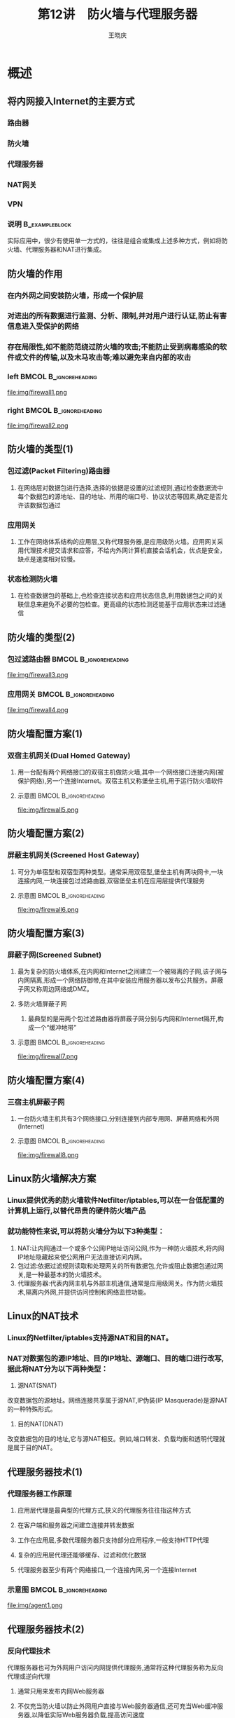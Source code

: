 #+STARTUP: indent
#+TITLE:     第12讲　防火墙与代理服务器
#+AUTHOR:    王晓庆
#+EMAIL:     wangxaoqing@outlook.com
#+DESCRIPTION:
#+KEYWORDS:
#+LANGUAGE:  en
#+OPTIONS:   H:3 num:t toc:1 \n:nil ':t @:t ::t |:t -:t f:t *:t <:t
#+OPTIONS:   TeX:t LaTeX:t skip:nil d:nil todo:t pri:nil tags:not-in-toc
#+INFOJS_OPT: view:nil toc:nil ltoc:t mouse:underline buttons:0 path:http://orgmode.org/org-info.js
#+EXPORT_SELECT_TAGS: export
#+EXPORT_EXCLUDE_TAGS: noexport
#+LINK_UP:   
#+LINK_HOME: 
#+XSLT:
#+startup: beamer
#+LATEX_CLASS: beamer
#+BEAMER_FRAME_LEVEL: 2
#+BEAMER_HEADER_EXTRA: \institute{wangxiaoqing@outlook.com}
#+LaTeX_CLASS_OPTIONS: [xcolor=svgnames,presentation]
#+LaTeX_CLASS_OPTIONS: [t]
#+LATEX_HEADER:\usecolortheme[named=FireBrick]{structure}\setbeamercovered{transparent}\setbeamertemplate{caption}[numbered]\setbeamertemplate{blocks}[rounded][shadow=true] \usetheme{Darmstadt}\date{\today} \usepackage{tikz}\usepackage{xeCJK}\usepackage{amsmath}\setmainfont{Times New Roman}\setCJKmainfont[BoldFont={Adobe Heiti Std},ItalicFont={Adobe Fangsong Std}]{Adobe Heiti Std}\setCJKsansfont{Adobe Heiti Std}\setCJKmonofont{Adobe Fangsong Std}\usepackage{verbatim}\graphicspath{{figures/}} \definecolor{lstbgcolor}{rgb}{0.9,0.9,0.9} \usepackage{listings}\usepackage{minted} \usepackage{fancyvrb}\usepackage{xcolor}\lstset{escapeinside=`',frameround=ftft,language=C,breaklines=true,keywordstyle=\color{blue!70},commentstyle=\color{red!50!green!50!blue!50},frame=shadowbox,backgroundcolor=\color{yellow!20},rulesepcolor=\color{red!20!green!20!blue!20}}
#+LaTeX_HEADER: \usemintedstyle{default}
* 概述
** 将内网接入Internet的主要方式
*** 路由器
*** 防火墙
*** 代理服务器
*** NAT网关
*** VPN
*** 说明                                                   :B_exampleblock:
:PROPERTIES:
:BEAMER_env: exampleblock
:END:
实际应用中，很少有使用单一方式的，往往是组合或集成上述多种方式，例如将防火墙、代理服务器和NAT进行集成。
** 防火墙的作用
*** 在内外网之间安装防火墙，形成一个保护层
*** 对进出的所有数据进行监测、分析、限制,并对用户进行认证,防止有害信息进入受保护的网络
*** 存在局限性,如不能防范绕过防火墙的攻击;不能防止受到病毒感染的软件或文件的传输,以及木马攻击等;难以避免来自内部的攻击
*** left                                            :BMCOL:B_ignoreheading:
:PROPERTIES:
:BEAMER_col: 0.5
:BEAMER_env: ignoreheading
:END:
file:img/firewall1.png
*** right                                           :BMCOL:B_ignoreheading:
:PROPERTIES:
:BEAMER_col: 0.5
:BEAMER_env: ignoreheading
:END:
file:img/firewall2.png
** 防火墙的类型(1)
*** 包过滤(Packet Filtering)路由器
**** 在网络层对数据包进行选择,选择的依据是设置的过滤规则,通过检查数据流中每个数据包的源地址、目的地址、所用的端口号、协议状态等因素,确定是否允许该数据包通过
*** 应用网关
**** 工作在网络体系结构的应用层,又称代理服务器,是应用级防火墙。应用网关采用代理技术提交请求和应答，不给内外网计算机直接会话机会，优点是安全，缺点是速度相对较慢。
*** 状态检测防火墙
**** 在检查数据包的基础上,也检查连接状态和应用状态信息,利用数据包之间的关联信息来避免不必要的包检查。更高级的状态检测还能基于应用状态来过滤通信
** 防火墙的类型(2)
*** 包过滤路由器                                    :BMCOL:B_ignoreheading:
:PROPERTIES:
:BEAMER_col: 1
:BEAMER_env: ignoreheading
:END:
file:img/firewall3.png
*** 应用网关                                        :BMCOL:B_ignoreheading:
:PROPERTIES:
:BEAMER_col: 1
:BEAMER_env: ignoreheading
:END:
file:img/firewall4.png
** 防火墙配置方案(1)
***  双宿主机网关(Dual Homed Gateway)
**** 用一台配有两个网络接口的双宿主机做防火墙,其中一个网络接口连接内网(被保护网络),另一个连接Internet。双宿主机又称堡垒主机,用于运行防火墙软件
**** 示意图                                        :BMCOL:B_ignoreheading:
:PROPERTIES:
:BEAMER_col: 1
:BEAMER_env: ignoreheading
:END:
file:img/firewall5.png
** 防火墙配置方案(2)
*** 屏蔽主机网关(Screened Host Gateway)
**** 可分为单宿型和双宿型两种类型。通常采用双宿型,堡垒主机有两块网卡,一块连接内网,一块连接包过滤路由器,双宿堡垒主机在应用层提供代理服务
**** 示意图                                        :BMCOL:B_ignoreheading:
:PROPERTIES:
:BEAMER_col: 1
:BEAMER_env: ignoreheading
:END:
file:img/firewall6.png
** 防火墙配置方案(3)
*** 屏蔽子网(Screened Subnet)
**** 最为复杂的防火墙体系,在内网和Internet之间建立一个被隔离的子网,该子网与内网隔离,形成一个网络防御带,在其中安装应用服务器以发布公共服务。屏蔽子网又称周边网络或DMZ。
**** 多防火墙屏蔽子网
***** 最典型的是用两个包过滤路由器将屏蔽子网分别与内网和Internet隔开,构成一个“缓冲地带”
**** 示意图                                        :BMCOL:B_ignoreheading:
:PROPERTIES:
:BEAMER_col: 1
:BEAMER_env: ignoreheading
:END:
file:img/firewall7.png
** 防火墙配置方案(4)
*** 三宿主机屏蔽子网
**** 一台防火墙主机共有3个网络接口,分别连接到内部专用网、屏蔽网络和外网(Internet)
**** 示意图                                        :BMCOL:B_ignoreheading:
:PROPERTIES:
:BEAMER_col: 1
:BEAMER_env: ignoreheading
:END:
file:img/firewall8.png
** Linux防火墙解决方案
*** Linux提供优秀的防火墙软件Netfilter/iptables,可以在一台低配置的计算机上运行,以替代昂贵的硬件防火墙产品
*** 就功能特性来说,可以将防火墙分为以下3种类型：
1. NAT:让内网通过一个或多个公网IP地址访问公网,作为一种防火墙技术,将内网IP地址隐藏起来使公网用户无法直接访问内网。
2. 包过滤:依据过滤规则读取和处理网关的所有数据包,允许或阻止数据包通过网关,是一种最基本的防火墙技术。
3. 代理服务器:代表内网主机与外部主机通信,通常是应用级网关。作为防火墙技术,隔离内外网,并提供访问控制和网络监控功能。
** Linux的NAT技术
***  Linux的Netfilter/iptables支持源NAT和目的NAT。
*** NAT对数据包的源IP地址、目的IP地址、源端口、目的端口进行改写,据此将NAT分为以下两种类型：
1. 源NAT(SNAT)
改变数据包的源地址。网络连接共享属于源NAT,IP伪装(IP Masquerade)是源NAT的一种特殊形式。
2. 目的NAT(DNAT)
改变数据包的目的地址,它与源NAT相反。例如,端口转发、负载均衡和透明代理就是属于目的NAT。
** 代理服务器技术(1)
*** 代理服务器工作原理
**** 应用层代理是最典型的代理方式,狭义的代理服务往往指这种方式
**** 在客户端和服务器之间建立连接并转发数据
**** 工作在应用层,多数代理服务器只支持部分应用程序,一般支持HTTP代理
**** 复杂的应用层代理还能够缓存、过滤和优化数据
**** 代理服务器至少有两个网络接口,一个连接内网,另一个连接Internet
*** 示意图                                          :BMCOL:B_ignoreheading:
:PROPERTIES:
:BEAMER_col: 1
:BEAMER_env: ignoreheading
:END:
file:img/agent1.png
** 代理服务器技术(2)
*** 反向代理技术
代理服务器也可为外网用户访问内网提供代理服务,通常将这种代理服务称为反向代理或逆向代理
**** 通常只用来发布内网Web服务器
**** 不仅充当防火墙以防止外网用户直接与Web服务器通信,还可充当Web缓冲服务器,以降低实际Web服务器负载,提高访问速度
**** 可对用户身份进行认证,对访问内容进行过滤
**** 常用于网络负载均衡和故障热处理,对性能要求很高。
*** 示意图                                          :BMCOL:B_ignoreheading:
:PROPERTIES:
:BEAMER_col: 1
:BEAMER_env: ignoreheading
:END:
file:img/agent2.png
** 代理服务器技术(3)
*** 缓存(代理缓存服务器)
**** 缓存由一个或多个分区组成,此处分区是指磁盘上用作缓存的存储区域
**** 当使用代理缓存时,用户的Web请求被发送到代理服务器
**** 代理服务器首先请求缓存中的Web信息,如果缓存中没有,就向源Web服务器请求信息并将其存入缓存中,然后再发送信息给请求的用户
*** 缓存方案主要有3种类型
1. 标准代理缓存(正向代理)
2. HTTP(Web)加速器(即反向代理)
3. ICP(Internet缓存协议)多层缓存
** 代理服务器技术(4)
*** 标准代理缓存                                                    :BMCOL:
:PROPERTIES:
:BEAMER_col: 1
:END:
file:img/agent3.png
*** ICP多层缓存                                                     :BMCOL:
:PROPERTIES:
:BEAMER_col: 1
:END:
file:img/agent4.png
* Netfilter/iptables基础
** Netfilter架构(1)
*** 概述
**** Netfilter位于网络层与防火墙内核之间,是Linux内核中的一个通用架构,定义了包过滤子系统功能的实现。
**** iptables使用Netfilter架构在Linux内核中管理包过滤
**** Netfilter提供3个表(tables),每个表由若干个链(chains)组成,而每条链可以由若干条规则(rules)组成
**** 可以将Netfilter看成是表的容器,将表看成是链的容器,将链看成是规则的容器
**** 表是所有规则的总和,链是在某一检查点上的规则的集合。
*** 示意图                                          :BMCOL:B_ignoreheading:
:PROPERTIES:
:BEAMER_col: 1
:BEAMER_env: ignoreheading
:END:
file:img/iptables1.png
** Netfilter架构(2)
*** 表
**** filter(过滤网络数据包)
**** nat(修改数据包来创建新的连接,实现网络地址转换)
**** mangle(处理特定的数据包)
** Netfilter架构(3)
*** 链
**** filter表内置链
***** INPUT(处理目标地址是本机的网络数据包,即检测过滤传入数据包)
***** FORWARD(处理经本机转发的数据包,即检测过滤路由数据包)
***** OUTPUT(处理由本地产生要发送的网络数据包,即检测过滤传出数据包)
**** nat表内置链
***** PREROUTING(包含路由前的规则,转换需要转发数据包的目的地址)
***** POSTROUTTNG(包含路由后的规则,转换需要转发数据包的源地址)
***** OUTPUT(转换本地数据包的目的地址)
**** mangle表内置链
***** INPUT、OUTPUT、FORWARD、PRFROUTTNG和POSTROUTTNG
** Netfilter架构(4)
*** 规则
**** 每一条链中可以有一条或多条规则
**** 每条规则定义所要检查的数据包的特征或条件,如源地址、目的地址、传输协议等,以及处理匹配条件的包的方法,如允许、拒绝等
**** 当一个数据包到达一个链时,iptables从链中第1条规则开始检查,判断该数据包是否满足规则所定义的条件,如果满足就按照所定义的方法处理该数据包;否则继续检查下一条规则,如果不符合链中任何规则,iptables根据该链预定义的默认策略来处理数据包
** Netfilter架构(5)
*** 包处理流程
**** 数据包到达Linux网络接口,根据定义的规则进行处理
**** 涉及Netfilter的3个表(filter、nat和mangle),每个表又有不同的链
**** filter表用于实现防火墙功能,内置的3个链INPUT、FORWAR和OUTPUT,分别对包的传入、转发和传出进行过滤处理
**** nat表用于实现地址转换和端口转发功能,内置的3个链PREROUTING、POSTROUTING和OUTPUT,分别对转发数据包目的地址、转发数据包源地址和本地数据包目的地址进行转换。
**** mangle表则是一个自定义表,用于各种自定义操作,而且mangle表中的链在Netfilter包处理流程中处于优先的位置。实际应用中很少用到mangle表。
** Netfilter架构(6)
*** Netfilter包处理流程                             :BMCOL:B_ignoreheading:
:PROPERTIES:
:BEAMER_col: 1
:BEAMER_env: ignoreheading
:END:
file:img/iptables.png
** 包过滤机制(1)
***  filter表用于实现包的过滤处理，内置3个链：
**** INPUT链过滤从内网或外网发往防火墙本身的数据包
**** OUTPUT链过滤从防火墙本身发往内网或外网的数据包
**** FORWARD链过滤内外网之间通过防火墙转发的数据包
**** 除了3个内置链之外,管理员可根据需要添加自定义的链
*** 当数据包到达防火墙时,Linux内核首先根据路由表决定数据包的目标,若数据包的目的地址是本机,则将数据包送往INPUT链进行规则检查;若目的地址不是本机,则检查内核是否允许转发,如果允许,则将数据包送往FORWARD链进行规则检查,如果不允许转发,则丢弃该数据包。对于防火墙主机本地进程产生并准备发出的数据包,则交由OUTPUT链进行规则检查。
** 包过滤机制(2)
*** 包过滤机制                                      :BMCOL:B_ignoreheading:
:PROPERTIES:
:BEAMER_col: 1
:BEAMER_env: ignoreheading
:END:
file:img/iptables3.png
** 包过滤机制(3)
*** 包通信方向
**** 应正确理解每个接口上数据通信的方向
**** 同一数据包通过不同的网络接口,通信方向不同
**** 从内网到外网的通信,在内网接口上为传入通信,在外网接口上为传出通信
**** 从外网到内网的通信,在外网接口上为传入通信,在内网接口上为传出通信
*** 包通信方向                                      :BMCOL:B_ignoreheading:
:PROPERTIES:
:BEAMER_col: 1
:BEAMER_env: ignoreheading
:END:
file:img/iptables4.png
** 网络地址转换机制(1)
*** 网络地址转换类型
**** 数据包的源地址(或端口)或目的地址(或端口)修改需要通过nat表来实现
**** 对源地址或源端口进行替换修改,称为SNAT(源NAT)
**** 对目的地址或端口进行替换修改,称为DNAT(目的NAT)
** 网络地址转换机制(2)
*** nat链
**** INPUT链过滤从内网或外网发往防火墙本身的数据包
**** OUTPUT链过滤从防火墙本身发往内网或外网的数据包
**** FORWARD链过滤内外网之间通过防火墙转发的数据包
*** 网络地址转换过程
**** 当数据包到达防火墙时,在还没有交给路由选择之前由PREROUTING链进行检查处理,该链可以对需要转发的数据包的目的地址和端口进行转换修改(DNAT),从而实现端口或主机重定向
**** 经过路由选择之后,所有要传出的包在POSTROUTING链中进行检查处理,该链可以对包的源地址或端口进行转换修改(SNAT)。
**** 本地进程产生并准备传出的包则由OUTPUT链进行检查处理,该链也可进行DNAT操作。
** 网络地址转换机制(3)
*** 网络地址转换机制                                :BMCOL:B_ignoreheading:
:PROPERTIES:
:BEAMER_col: 1
:BEAMER_env: ignoreheading
:END:
file:img/iptables5.png
** iptables命令组成
*** iptables命令格式
#+BEGIN_SRC sh
iptables [-t table] cmd chain [options]
#+END_SRC
*** 说明
**** table:指定这个规则所应用的规则表(filter, nat, mangle)，如果没有使用这个选项,默认指定filter表
**** cmd:指定要执行的动作，如添加或删除一条规则
**** chain:指定编辑、创建或删除的链
**** options:选项，如匹配规则和/或动作
** iptables命令(1)
*** -A(--append)                                           :B_exampleblock:
:PROPERTIES:
:BEAMER_env: exampleblock
:END:
#+BEGIN_SRC sh
iptables -A INPUT -j ACCEPT
#向filter表的INPUT链追加一条规则:
#接受所有目标地址为本机的数据包
#新增加的规则将会成为规则链中的最后一条规则
#+END_SRC
*** -D(--delete)                                                  :B_block:
:PROPERTIES:
:BEAMER_env: block
:END:
#+BEGIN_SRC sh
iptables -D INPUT -p tcp --dport 80 -j DROP
#从filter表中删除规则：
#拒绝协议为tcp，目标地址为本机80端口的数据包
#也可以通过指定规则编号加以删除，如：
iptables -D INPUT 1 #删除INPUT链中编号为1的规则
#+END_SRC
** iptables命令(2)
*** -I(--insert)                                           :B_exampleblock:
:PROPERTIES:
:BEAMER_env: exampleblock
:END:
#+BEGIN_SRC sh
iptables -I INPUT 1 -p tcp --dport 80 -j ACCEPT
#在filter表的INPUT链中位置1处插入一条规则：
#允许协议为tcp，目标地址为本机80端口的数据包
#原来在位置1及其后的规则依次向后移动
#+END_SRC
*** --L(--list)                                                   :B_block:
:PROPERTIES:
:BEAMER_env: block
:END:
#+BEGIN_SRC sh
iptables -L INPUT
#列出filter表的INPUT链中的所有规则
iptables -L #列出filter表的所有规则
iptables -t nat -L #列出nat表的所有规则
#+END_SRC
** iptables命令(3)
*** -F(--flush)                                            :B_exampleblock:
:PROPERTIES:
:BEAMER_env: exampleblock
:END:
#+BEGIN_SRC sh
iptables -F INPUT
#清空filter表的INPUT链中的所有规则
iptables -t nat -F
#清空nat表的所有规则
#+END_SRC
*** -Z(--zero)                                                    :B_block:
:PROPERTIES:
:BEAMER_env: block
:END:
#+BEGIN_SRC sh
iptables -Z INPUT
#将filter表的INPUT链的计数器清零
iptables -Z
#将filter表的所有链的计数器清零
#+END_SRC
** iptables命令(4)
*** -R(--replace)                                          :B_exampleblock:
:PROPERTIES:
:BEAMER_env: exampleblock
:END:
#+BEGIN_SRC sh
iptables -R INPUT 1 -p tcp --dport 80 -j DROP
#替换filter表的INPUT链的规则1：
#丢弃目标地址为本机tcp协议80端口的数据包
#+END_SRC
*** -P(--policy)                                                  :B_block:
:PROPERTIES:
:BEAMER_env: block
:END:
#+BEGIN_SRC sh
iptables -P INPUT DROP
#设置filter表的INPUT链的默认处理策略为DROP
#当数据包经过INPUT链且没有匹配任何规则时将被丢弃
#只有内置链才能定义默认处理策略
#+END_SRC
** iptables命令(5)
*** -N(--new-chain)                                        :B_exampleblock:
:PROPERTIES:
:BEAMER_env: exampleblock
:END:
#+BEGIN_SRC sh
iptables -N MYCHAIN
#在filter表中定义一条名为MYCHAIN的新链
#定义了新链后，可以在新链中添加规则
#+END_SRC
*** -X(--delete-chain)                                            :B_block:
:PROPERTIES:
:BEAMER_env: block
:END:
#+BEGIN_SRC sh
iptables -X MYCHAIN
#删除filter表中名为MYCHAIN的链
#只能删除用户自定义的链，不能删除内置链
#被删除的自定义链必须没有被引用
#+END_SRC
*** -E(--rename-chain)                                     :B_exampleblock:
:PROPERTIES:
:BEAMER_env: exampleblock
:END:
#+BEGIN_SRC sh
iptables -E MYCHAIN MYNEWCHAIN
#将用户自定义的链MYCHAIN重命名为MYNEWCHAIN
#+END_SRC
** iptables匹配参数(1)
*** -p(--protocol)                                         :B_exampleblock:
:PROPERTIES:
:BEAMER_env: exampleblock
:END:
#+BEGIN_SRC sh
iptables -A INPUT -p tcp -j ACCEPT
#-p可以匹配协议类型tcp,udp,icmp或all
#-p ! tcp表示匹配tcp之外的其他协议
#+END_SRC
*** -s(--source)                                                  :B_block:
:PROPERTIES:
:BEAMER_env: block
:END:
#+BEGIN_SRC sh
iptables -A INPUT -s 192.168.1.1 -j ACCEPT
#允许源地址为192.168.1.1且目的地址为本机的数据包
#-s 192.168.1.0/24匹配一个网段的源地址
#-s ! 192.168.2.0/24排除一个网段的源地址
#+END_SRC
** iptables参数(2)
*** -d(--destination)                                      :B_exampleblock:
:PROPERTIES:
:BEAMER_env: exampleblock
:END:
#+BEGIN_SRC sh
iptables -A OUTPUT -d 192.168.1.1 -j ACCEPT
#允许源地址为本机且目的地址为192.168.1.1的数据包
#+END_SRC
*** -j(--jump)                                                    :B_block:
:PROPERTIES:
:BEAMER_env: block
:END:
#+BEGIN_SRC sh
#定义规则的目标，即对匹配该规则的数据包所做的操作。
#目标可以是用户自定义链
#目标也可以是一个内置目标(ACCEPT,DROP等)或扩展
#+END_SRC
*** -g(--goto)                                             :B_exampleblock:
:PROPERTIES:
:BEAMER_env: exampleblock
:END:
#+BEGIN_SRC sh
#设置数据包继续到用户自定义链进行处理
#+END_SRC
** iptables参数(3)
*** -i(--in-interface)                                     :B_exampleblock:
:PROPERTIES:
:BEAMER_env: exampleblock
:END:
#+BEGIN_SRC sh
iptables -A INPUT -i eth0 -j ACCEPT
#允许从eth0接口进入且目的地值为本机的数据包
#+END_SRC
*** -o(--out-interface)                                           :B_block:
:PROPERTIES:
:BEAMER_env: block
:END:
#+BEGIN_SRC sh
iptables -A FORWARD -o eth1 -j ACCEPT
#允许源地址和目的地址都不是本机从eth1接口转发出去
#+END_SRC
** iptables参数(4)
*** -f(--fragment)                                         :B_exampleblock:
:PROPERTIES:
:BEAMER_env: exampleblock
:END:
#+BEGIN_SRC sh
#设置只对分段(分片)的数据包应用当前规则
#+END_SRC
*** -c(--set-counters) PKTS BYTES                                   :B_block:
:PROPERTIES:
:BEAMER_env: block
:END:
#+BEGIN_SRC sh
#为指定规则重设(初始化)计数器，可指定重设的包计数器或字节计数器
#+END_SRC
** iptables匹配扩展(1)
*** 不同的网络协议提供不同的匹配扩展，前提是该协议必须现在iptables指令中指定。
*** -p tcp的匹配扩展
**** --sport(--source-port)                               :B_exampleblock:
:PROPERTIES:
:BEAMER_env: exampleblock
:END:
#+BEGIN_SRC sh
iptables -A INPUT -p tcp --sport 1:1024 -j ACCEPT
#允许源端口号为1-1024且目的地址为本机的tcp包
#+END_SRC
**** --dport(--destination-port)                                 :B_block:
:PROPERTIES:
:BEAMER_env: block
:END:
#+BEGIN_SRC sh
iptables -A OUTPUT -p tcp --dport 80 -j ACCEPT
#允许从本机发出的目标端口号为80的tcp包
#+END_SRC
**** --syn                                                :B_exampleblock:
:PROPERTIES:
:BEAMER_env: exampleblock
:END:
#+BEGIN_SRC sh
--syn 匹配syn包，! --syn 匹配非syn包
#+END_SRC
** iptables匹配扩展(2)
*** -p tcp的匹配扩展(续)
**** --tcp-flags                                          :B_exampleblock:
:PROPERTIES:
:BEAMER_env: exampleblock
:END:
#+BEGIN_SRC sh
iptables -A FORWARD -p tcp --tcp-flags SYN,ACK,FIN,RST SYN
#检查数据包的SYN，ACK，FIN，RST位
#仅匹配设置了SYN位，而未设置ACK,FIN,RST位的数据包
#+END_SRC
**** --tcp-options                                               :B_block:
:PROPERTIES:
:BEAMER_env: block
:END:
#+BEGIN_SRC sh
iptables -A FORWARD -p tcp --tcp-options 6
#检查tcp选项类型，匹配选项类型为6的数据包
#选项类型值可参考
http://www.iana.org/assignments/
tcp-parameters/tcp-parameters.xhtml
#+END_SRC
** iptables匹配扩展(2)
*** -p udp的匹配扩展
**** --sport
**** --dport
*** -p icmp的匹配扩展
**** --icmp-type                                          :B_exampleblock:
:PROPERTIES:
:BEAMER_env: exampleblock
:END:
#+BEGIN_SRC sh
iptables -A INPUT -p icmp --icmp-type 8 -j ACCEPT
#允许目标地址为本机且类型值为8(echo request)的icmp包
#可以写类型值或类型名
iptables -p icmp -h #可查看icmp类型列表
#+END_SRC
** iptables匹配扩展(3)
*** -m limit的匹配扩展                                     :B_exampleblock:
:PROPERTIES:
:BEAMER_env: exampleblock
:END:
#+BEGIN_SRC sh
iptables -A INPUT -m limit --limit 100/s \
--limit-burst 120 -j ACCEPT
#突发收到120个数据包后立即触发
#每秒仅允许通过100个数据包的限制
#--limit的时间单位可以是s(秒),m(分),h(时),d(日)
#+END_SRC
*** -m mac的匹配扩展                                              :B_block:
:PROPERTIES:
:BEAMER_env: block
:END:
#+BEGIN_SRC sh
iptables -A FORWARD -m mac \
--mac-source 00:50:0C:34:9A:D3 -j DROP
#丢弃来自指定MAC地址发出的数据包
#注意：一个数据包经过路由器转发后，
#     其源MAC地址将变成路由器接口的MAC地址！
#+END_SRC
** iptables目标选项(1)
*** 当一个数据包与一个特定的规则相匹配时,这条规则可以将这个数据包重新定向到不同的目标中,由这些目标来决定对这个数据包如何处理。目标选项通过-j参数指定,可分为3种类型
*** 标准的目标选项
**** ACCEP:允许数据包通过并发送到它的目的地或其他链。
**** DROP:丢弃数据包,不给发送者任何反馈信息。
**** QUEUE:将数据包放置在一个用户空间应用程序的队列中等待被处理。
**** RETURN:停止遍历当前链中的规则,恢复到先前链的下一条规则。
** iptables目标选项(2)
*** 扩展的目标模块
**** LOG:在日志中记录所有匹配这条规则的数据包
**** REJECT:丢弃数据包,并向远程系统发回一个错误通知
**** MASQUERADE:将数据包来源IP转换为输出数据包的接口的IP以实现IP伪装。
**** SNAT:将数据包来源IP和端口转换为某指定的IP和端口。
**** DNAT:将数据包目的IP和端口转换为某指定的IP和端口。
**** REDIRECT:将数据包重新转向到本机或另一台主机的某个端口,通常用此功能实现透明代理或对外开放内网,它相当于DNAT的一个特例。
*** 自定义链
**** 规则的目标也可以是一个自定义链的名称,该链应事先建立好,并在链中设置好相应的规则。
** iptables命令练习(1)
*** 现有网络拓扑结构如下图：                        :BMCOL:B_ignoreheading:
:PROPERTIES:
:BEAMER_col: 1
:BEAMER_env: ignoreheading
:END:
file:img/iptables-test.pdf
*** 1. 如果在防火墙上执行iptables -A INPUT -p icmp -j DROP，请问192.168.2.15及192.168.0.20谁可以ping到防火墙?
** iptables命令练习(2)
*** 图                                              :BMCOL:B_ignoreheading:
:PROPERTIES:
:BEAMER_col: 1
:BEAMER_env: ignoreheading
:END:
file:img/iptables-test.pdf
*** 2. 如果在防火墙上执行iptables -A INPUT -i eth0 -p icmp -d 192.168.0.2 -j DROP，请问192.168.2.15及192.168.0.20谁可以ping到防火墙?
** iptables命令练习(3)
*** 图                                              :BMCOL:B_ignoreheading:
:PROPERTIES:
:BEAMER_col: 1
:BEAMER_env: ignoreheading
:END:
file:img/iptables-test.pdf
*** 3. 如果在防火墙上执行iptables -A INPUT -i eth1 --dport 80 -s 192.168.0.0/24 -j REJECT，假设防火墙上正在运行Web服务，请问哪些主机可以访问该Web服务?
** iptables命令练习(4)
*** 图                                              :BMCOL:B_ignoreheading:
:PROPERTIES:
:BEAMER_col: 1
:BEAMER_env: ignoreheading
:END:
file:img/iptables-test.pdf
*** 4. iptables -A INPUT -i eth1 -p tcp -d 192.168.2.5 --dport 80 -j REJECT，假设192.168.2.5是Web服务器，请问192.168.2.15及192.168.0.20哪一台主机可以访问该服务器?
** iptables命令练习(5)
*** 图                                              :BMCOL:B_ignoreheading:
:PROPERTIES:
:BEAMER_col: 1
:BEAMER_env: ignoreheading
:END:
file:img/iptables-test.pdf
*** 5. iptables -A FORWARD -i eth0 -o eth1 -p tcp --dport 80 -j REJECT，假设192.168.2.5和192.168.0.10都是Web服务器，请问:192.168.0.20可以访问哪台Web服务器? 192.168.2.15呢?
** iptables命令的基本使用(1)
*** 定义iptables规则的基本原则
**** 通常先拒绝所有数据包,再允许部分数据包，或反之；
**** 规则尽可能简单，能用一条解决的，就不要用多条；
**** 注意规则顺序：特殊规则放前面，通用规则放后面。
*** 保存iptables规则
**** 用iptables命令创建的规则将自动保存到内存中，以root身份执行以下命令可永久保存规则：
#+BEGIN_SRC sh
service iptables save #保存至/etc/sysconfig/iptables
#+END_SRC
**** 也可以将iptables规则保存至指定文件：
#+BEGIN_SRC sh
iptables-save 文件路径名
#+END_SRC
*** 管理iptables服务
#+BEGIN_SRC sh
service iptables {start|stop|restart|status|panic|save}
#panic：丢弃所有防火墙规则,所有表中的策略都被设为DROP
#+END_SRC
** iptables命令的基本使用(2)
*** iptables控制脚本配置文件/etc/sysconfig/iptables-config
**** IPTABLES\_MODULES:指定一组空间独立的额外iptables模块在激活防火墙时加载。
**** IPTARLES\_MODULES\_UNLOAD:在重新启动和停止时是否卸载模块。
**** IPTABLES\_SAVE\_ON\_STOP:停止防火墙时是否将当前的防火墙规则保存到/etc/sysconfig/iptables文件。
**** IPTABLES\_SAVE\_ON\_RESTART:当防火墙重启时是否保存当前的防火墙规则。
**** IPTABLES\_SAVE\_COUNTER:保存并恢复所有链和规则中的数据包和字节计数器。
**** IPTABLES\_STATUS\_NUMERIC:输出的IP地址是数字格式还是域名(主机名)。
* 部署iptables防火墙
** iptables防火墙基本配置(1)
*** 1. 配置网络环境                                                 :BMCOL:
:PROPERTIES:
:BEAMER_col: 1
:END:
file:img/iptables7.png
** iptables防火墙基本配置(2)
*** 2. 清除原有规则和计数器
#+BEGIN_SRC sh
iptables -F; iptables -X; iptables -Z
iptables -t nat -F
iptables -t nat -X
iptables -t nat -Z
#+END_SRC
*** 3. 设置默认策略
#+BEGIN_SRC sh
iptables -P INPUT DROP
iptables -P FORWARD DROP
iptables -P OUTPUT DROP
iptables -t nat -P PREROUTING ACCEPT
iptables -t nat -P OUTPUT ACCEPT
iptables -t nat -P POSTROUTING ACCEPT
#+END_SRC
*** 3. 保存规则并启用
#+BEGIN_SRC sh
service iptables save; service iptables restart
#+END_SRC
** 在防火墙上开放必要的内外网间通信
*** 1. 允许回环地址通信
#+BEGIN_SRC sh
iptables -I INPUT 1 -i lo -j ACCEPT
iptables -I OUTPUT 1 -o lo -j ACCEPT
#+END_SRC
*** 2. 开放防火墙上的端口
#+BEGIN_SRC sh
iptables -A INPUT -p tcp --dport 80 -j ACCEPT
iptables -A OUTPUT -p tcp --sport 80 -j ACCEPT
#+END_SRC
*** 3. 允许通过SSH管理防火墙
#+BEGIN_SRC sh
iptables -A INPUT -p tcp --dport 22 -j ACCEPT
iptables -A OUTPUT -p tcp --sport 22 -j ACCEPT
#以下命令仅允许从外网(eth1)访问防火墙
iptables -A INPUT -p tcp -i eth1 --dport 22 -j ACCEPT
iptables -A OUTPUT -p tcp -o eth1 --sport 22 -j ACCEPT
#+END_SRC
** 通过NAT方式共享上网(1)
*** 1. 服务器端NAT设置(1)
**** 可通过定义nat表的POSTROUTING链来实现共享网络连接。一般为防火墙配置IP伪装(MASQUERADE)，将发出请求的内网节点地址转换为防火墙设备(例中为eth1):
#+BEGIN_SRC sh
iptables -t nat -A POSTROUTING -o eth1 -j MASQUERADE
#+END_SRC
**** IP伪装适合动态源地址转换，如果防火墙外网接口使用动态IP地址(例如采用拨号方式或DHCP接入Internet)，必须使用MASQUERADE方式：
#+BEGIN_SRC sh
iptables -t nat -A POSTROUTING -o ppp0 -j MASQUERADE
#+END_SRC
** 通过NAT方式共享上网(2)
*** 1. 服务器端NAT设置(2)
**** 源NAT(SNAT)和IP伪装都可以实现多台主机共享一个Internet连接，作用是一样的。如果防火墙外网接口使用静态IP地址，可以直接使用源NAT方式，定义如下:
#+BEGIN_SRC sh
iptables -t nat -A POSTROUTING -o eth1 \
-j SNAT --to 172.16.0.10
#+END_SRC
**** 还可以进一步限制共享连接的内网地址，例如：
#+BEGIN_SRC sh
iptables -t nat -A POSTROUTING -o eth1 \
-s 192.168.0.0/24 -j MASQUERADE
#+END_SRC
** 通过NAT方式共享上网(3)
*** 2. 调整防火墙包转发规则
**** 简单方法：将FORWARD链的默认策略该为允许
#+BEGIN_SRC sh
iptables -P FORWARD ACCEPT
#+END_SRC
**** 规范方法：保留DROP默认策略，添加相应允许规则
#+BEGIN_SRC sh
#允许为整个内网(eth0)转发分组
iptables -A FORWARD -i eth0 -j ACCEPT
iptables -A FORWARD -o eth0 -j ACCEPT
#+END_SRC
**** 可根据需要设置仅允许转发特定协议的包，如DNS和HTTP：
#+BEGIN_SRC sh
iptables -A FORWARD -p tcp --dport 53 -j ACCEPT
iptables -A FORWARD -p tcp --sport 53 -j ACCEPT
iptables -A FORWARD -p udp --dport 53 -j ACCEPT
iptables -A FORWARD -p udp --sport 53 -j ACCEPT
iptables -A FORWARD -p tcp --dport 80 -j ACCEPT
iptables -A FORWARD -p tcp --sport 80 -j ACCEPT
#+END_SRC
** 通过NAT方式共享上网(4)
*** 3. 客户端NAT设置
**** 只要设置NAT客户端的默认网关为NAT服务器eth0的IP地址,DNS设为ISP的DNS服务器就可上网了。
** 通过端口映射发布内网服务器(1)
*** 1. 定义NAT端口映射
**** 可以使用nat表的PREROUTING链的-j DNAT目标来定义转发传入数据包(请求连接到内网服务)的目标IP地址或端口。
#+BEGIN_SRC sh
iptables -t nat -A PREROUTING -i eth1 \
-p tcp --dport 80 -j DNAT --to 192.168.0.1:80
#+END_SRC
*** 2. 调整包转发规则
**** 如果定义FORWARD链的“DROP”默认策略,可使用以下规则(防火墙内网接口为eth0)允许为内外网之间转发包。
#+BEGIN_SRC sh
iptables -A FORWARD -i eth0 -j ACCEPT
iptables -A FORWARD -o eth0 -j ACCEPT
#+END_SRC
**** 如果只转发传入HTTP请求,可将规则修改为:
#+BEGIN_SRC sh
iptables -A FORWARD -i eth1 -p tcp --dport 80 \
-d 192.168.0.1 -j ACCEPT
iptables -A FORWARD -o eth1 -p tcp --sport 80 \
-s 192.168.0.1 -j ACCEPT
#+END_SRC
** 通过端口映射发布内网服务器(2)
*** 发布多台Web服务器
**** 可在防火墙上利用多端口发布多个Web服务器。例如：
#+BEGIN_SRC sh
iptables -t nat -A PREROUTING -i eth1 -p tcp \
--dport 80 -j DNAT --to 192.168.0.1:80
iptables -t nat -A PREROUTING -i eth1 -p tcp \
--dport 8000 -j DNAT --to 192.168.0.20:80
#+END_SRC
*** 发布其他服务器
**** 以FTP服务器为例,使用以下规则:
#+BEGIN_SRC sh
iptables -t nat -A PREROUTING -i eth1 -p tcp \
--dport 20 -j DNAT --to 192.168.0.1:20
iptables -t nat -A PREROUTING -i eth1 -p tcp \
--dport 21 -j DNAT --to 192.168.0.1:21
#+END_SRC
** 防止恶意软件和假冒IP地址
*** 可以限制访问服务器带来的恶意应用程序，如木马、蠕虫和其他客户/服务器病毒。例如,一些木马在端口31337~31340(黑客术语称为“elite”端口)扫描网络服务。以下规则丢弃试图使用31337端口的所有TCP数据包:
#+BEGIN_SRC sh
iptables -A OUTPUT -o eth1 -p tcp \
--dport 31337 --sport 31337 -j DROP
iptables -A FORWARD -o eth1 -p tcp \
--dport 31337 --sport 31337 -j DROP
#+END_SRC
*** 也可阻断试图仿冒内网IP地址攻击内网的外部连接。例如，如果内网用户使用192.168.0.0/24网段，可以设计一条规则指示外网接口(如eth1)丢弃到达该接口的数据包(由内网IP段的私有IP发出)
#+BEGIN_SRC sh
iptables -A FORWARD -s 192.168.0.0/24 -i eth1 -j DROP
#+END_SRC
*** 如果将拒绝转发数据包作为默认策略，任何到外部设备的假冒IP地址自动被拒绝。
** 配置状态防火墙
*** 连接跟踪可以让Netfilter获知某个特定连接的状态。
*** iptables可设置以下4种连接状态：
1. NEW:表示匹配的数据包正在创建一个新连接
2. ESTABLISHED:表示匹配的数据包属于某个已经建立的双向传送的连接
3. RELATED:表示匹配的数据包正在启动一个与现有连接相关的新连接
4. INVALID:表示匹配的数据包不能与一个已知的连接相关联，通常应丢掉
*** 状态匹配由state模块提供，使用时需要使用选项-m加载，以下例子表示，通过连接跟踪仅转发同已建立连接相关的数据包，如FTP-DATA数据连接:
#+BEGIN_SRC sh
iptables -A FORWARD -m state \
--state ESTABLISHED,RELATED -j ACCEPT
#+END_SRC
** 配置非军事区(DMZ)
*** DMZ是一个非安全系统与安全系统之间的缓冲区，缓冲区位于内外网之间的特殊子网，可部署一些要公开的服务器。
*** 需创建iptables规则,将数据包路由到位于DMZ的服务器。
*** 例如，将HTTP请求路由到HTTP服务器10.0.0.2(位于内网192.168.1.0/24的外面):
#+BEGIN_SRC sh
iptables -t nat -A PREROUTING -i eth1 -p tcp \
--dport 80 -j DNAT --to-destination 10.0.0.2:80
#+END_SRC
*** 如果HTTP服务器配置为接收SSL安全连接，端口443也必须转发：
#+BEGIN_SRC sh
iptables -t nat -A PREROUTING -i eth1 -p tcp \
--dport 443 -j DNAT --to-destination 10.0.0.2:80
#+END_SRC
* 部署Squid代理服务器
** 安装和管理squid服务
*** 安装squid软件包
#+BEGIN_SRC sh
yun install squid
#+END_SRC
*** 管理squid服务
#+BEGIN_SRC sh
service squid {start|stop|status|reload|restart|\
condrestart}
#+END_SRC
** squid配置文件/etc/squid/squid.conf(1)
*** 认证选项
****  Squid支持多种用户认证模式,如基本、摘要(Digest)、NTLM和协商(Negotiate),指定如何从客户端接受用户名和密码。指令auth_param用于定义不同认证模式的参数:
#+BEGIN_SRC sh
auth_param 模式 参数 [设置]
#+END_SRC
*** 访问控制选项
**** Squid默认拒绝所有访问客户端的请求，为了能让客户端通过代理服务器访问，最简单的方法就是定义一个针对客户端IP地址的访问控制列表(ACL)，并允许来自这些地址的HTTP请求。
#+BEGIN_SRC sh
acl 访问控制列表名称 访问控制列表类型 字符串1 ...
http_access allow|deny [!]访问控制列表名称 ...
#+END_SRC
*** 网络选项
****  网络选项http_port指定Squid监听客户端HTTP请求的IP地址和端口,语法格式为:
#+BEGIN_SRC sh
http_port [主机名或IP:] 端口 [选项]
#+END_SRC
** squid配置文件/etc/squid/squid.conf(2)
*** 相邻缓存服务器选项：用于设置多层缓存
#+BEGIN_SRC sh
#指定多层缓存网络中其他缓存服务器
cache_peer hostname type http_port icp_port [options]
cache_peer p.abc.com parent 3128 3130 proxy-only default
cache_peer s1.abc.com sibling 3128 3130 proxy-only
cache_peer s2.abc.com sibling 3128 3130 proxy-only
#type: parent(父级)、sibling(同级)
#http_port: 该缓存服务器监听客户端http请求的端口，默认3128
#icp_port：该缓存服务器ICP查询所用端口，默认3130
#options：proxy-only:不保存来自缓存的对象
#         default：作为顶层缓存服务器
#限定要查询的邻居缓存服务器的域
cache_peer_domain p.abc.com [!].edu
#通过acl提供更灵活的访问控制
cache_peer_access p.abc.com allow|deny acl1
#+END_SRC
** squid配置文件/etc/squid/squid.conf(3)
*** 内存缓存选项
#+BEGIN_SRC sh
cache_mem 8 MB #squid可以使用的内存大小
#内存缓存中可保存的最大对象
maximum_object_size_in_memory 8KB
#+END_SRC
*** 硬盘缓存选项
#+BEGIN_SRC sh
#指定缓存空间的类型，位置，大小及其目录结构
cache_dir ufs /var/spool/squid 100 16 256
cache_swap_low 90  #交换空间上限
cache_swap_high 95 #交换空间下限
maximum_object_size 4096KB #硬盘缓存中可保存的最大对象
#+END_SRC
** squid配置文件/etc/squid/squid.conf(4)
*** 日志文件路径
**** logformat：定义访问日志文件格式
**** access\_log：设置记录客户请求的日志文件
**** cache\_log：设置squid产生的一般信息的日志文件
**** cache\_store\_log：设置记录对象存储情况的日志文件
*** 管理参数
**** cache\_mgr：设置管理员的邮件地址
**** cache\_effective\_user与cache\_effective\_group：设置squid启动后，以何用户身份运行，默认设置为squid
**** visible\_hostname：定义在返回给用户的出错信息中所显示的主机名
** squid配置文件/etc/squid/squid.conf(5)
*** 超时设置
**** connect\_timeout：设置Squid等待连接完成的超时值，默认为1分钟
**** peer\_connect\_timeout：设置连接其他缓存服务器的超时值，默认为30秒
**** read\_timeout：如果客户在指定时间内，未从Squid服务器读取任何数据，则Squid将终止该客户的请求，默认为15分钟
**** request\_timeout：设置Squid与客户端建立连接后，等待客户发出HTTP请求的超时时间，默认设置为5分种
**** persistent\_request\_timeout：设置在前一个连接请求完成后，在同一个连接上等待下一个新的HTTP请求的超时时间，默认设置为1分钟
**** ident\_timeout：设置Squid等待用户认证请求的超时时间，默认为10秒
** squid命令行
*** squid命令可用于管理和调试，主要选项如下
**** -f file：用指定配置文件取代默认配置文件
**** -k：让squid执行指定管理功能
#+BEGIN_SRC sh
reconfigure #重新读取配置文件
shutdown    #关闭
debug       #进入调试模式
check       #检查squid进程
parse       #检查配置文件
#+END_SRC
**** -u port：指定ICP端口号，取代配置文件内的icp\_port
**** -z：初始化缓存，首次运行squid或者增加新的缓存目录时，必须使用该选项！
** 配置标准代理服务器(1)
#+BEGIN_SRC sh
vim /etc/squid/squid.conf
http_port 192.168.0.2:3128 #监听地址及端口
cache_mem 128 MB #设置高速缓存为128MB
cache_dir ufs /var/spool/squid 4096 16 256 #设置硬盘缓存
access_log /var/log/squid/access.log #设置访问日志
cache_log /var/log/squid/cache.log #设置缓存日志
cache_store_log /var/log/squid/store.log #设置网页缓存日志
dns_nameservers 211.137.191.26 #设置DNS服务器
acl all src 0.0.0.0/0.0.0.0 #定义访问控制列表all
http_access allow all #允许所有客户端访问
cache_mgr root@abc.com #设置管理员E-mail地址
cache_effective_user squid #设置squid进程所有者
cache_effective_group squid #设置squid进程所属组
visible_hostname 192.168.0.2 #设置squid可见主机名
#+END_SRC
** 配置标准代理服务器(2)
*** 如果Linux服务器开启了防火墙功能,还需要关闭防火墙功能,或者允许访问代理服务器端口(例中为3128。
#+BEGIN_SRC sh
iptables -A INPUT -p tcp --dport 3128 -j ACCEPT
#+END_SRC
*** 配置代理客户端
**** 打开Firefox浏览器中,选择“编辑”>“首选项”菜单打开相应的对话框,在“常规”选项卡中单击“连接设置”按钮,然后选中“手动配置代理”单选钮,在“HTTP代理”和“端口”文本框中输入要使用的代理服务器的IP地址及端口号。
**** Windows平台上一般使用IE浏览器。打开IE浏览器,选择“工具”>“Internet选项”菜单打开相应的对话框,切换到“连接”选项卡,单击“局域网设置”按钮,然后选中“为LAN使用代理服务器”复选框,输入代理服务器正确的IP地址及端口号。
** squid服务器访问控制(1)
*** 允许某内部网段用户访问
#+BEGIN_SRC sh
acl mynet src 192.168.0.0/255.255.0.0
http_access allow mynet
http_access deny all
#+END_SRC
*** 禁止某内部网段用户访问
#+BEGIN_SRC sh
acl othernet src 192.168.10.0/255.255.0.0
http_access deny othernet
#+END_SRC
*** 站点屏蔽
屏蔽某些特定站点或含有某些特定字词的站点，例如：
#+BEGIN_SRC sh
acl sexurl url-regex -i sex
http_access deny sexurl
#+END_SRC
** squid服务器访问控制(2)
*** 下载内容屏蔽
禁止客户机下载*.mp3、*.exe、*.zip和*.rar类型的文件。
#+BEGIN_SRC sh
ac1 bigfiles urlpath_regex -i \.mp3$ \.exe$ \zip$ \.rar$
http_access deny bigfiles
#+END_SRC
*** 限制访问时段
允许所有用户在周一至周五8:30~20:30访问代理服务器,允许管理员每天下午访问代理服务器,其他时段一律拒绝访问。
#+BEGIN_SRC sh
act all src 0.0.0.0/0.0.0.0
acl administrator 192.168.0.0/24
acl common_time time MTWHF 8:30-20:30
acl manage_time time MTWHFAS 13:00-18:00
http_access allow all common_time
http_access allow administrator manage_time
http_access deny all
#+END_SRC
** squid服务器访问控制(3)
*** 设置CONNECT
有些用户通过二级代理软件访问非法站点,可在Squid中通过CONNECT方法来拒绝访问。
#+BEGIN_SRC sh
acl all src 0.0.0.0/0.0.0.0
acl manager proto cache_object
acl localhost src 127.0.0.1/255.255.255.255
acl to_localhost dst 127.0.0.0/8
acl SSL_ports port 443
acl Safe_ports port 80 # http
acl Safe_ports port 21 # ftp
acl Safe_ports port 443 # https
acl Safe_ports port 1025-65535 # unregistered ports
acl Safe_ports port 777 # multiling http
acl CONNECT method CONNECT
#+END_SRC
** squid服务器访问控制(4)
*** 设置CONNECT(续)
#+BEGIN_SRC sh
http_access allow manager localhost
http_access deny manager
http_access deny !Safe_ports
http_access deny CONNECT !SSL_ports
#+END_SRC




** squid服务器用户认证(1)
*** 在Squid配置文件中设置认证选项
**** (1)设置要使用的认证程序及其相关选项,在配置文件开头部分设置以下选项。
#+BEGIN_SRC sh
# 定义认证方式、认证程序路径和需读取的账户文件
auth_param basic program \
/usr/lib/squid/ncsa_auth /etc/squid/passwd
# 设置认证程序的进程数
auth_param basic children 5
# 设置认证有效时间,超过该时间要求重新输入用户名和密码
auth_param basic credentialsttl 2 hours
# 设置认证领域内容,即浏览器显示认证对话框时的提示内容
auth_param basic realm \
This is a Squid proxy-caching
#+END_SRC
** squid服务器用户认证(2)
*** 在Squid配置文件中设置认证选项(续)
**** (2)为认证用户设置ACL,并给出访问控制规则,在配置文件中设置以下选项。
#+BEGIN_SRC sh
acl noauth_user src 192.168.0.21
acl auth_user proxy_auth REQUIRED
http_access allow noauth_user
http_access allow auth_user
#+END_SRC
** squid服务器用户认证(3)
*** 建立账户文件
**** 为建立供用户认证使用的账户文件,可利用Apache的htpasswd程序生成账户文件/etc/squid/passwd,该账户文件每行包含一个用户的信息,即用户名和经过加密后的密码。
#+BEGIN_SRC sh
htpasswd -c /etc/squid/passwd mike #添加首个用户
htpasswd /etc/squid/passwd mary #添加后续用户

service squid restart
#+END_SRC
**** 测试用户认证
***** 重启squid服务
***** 配置客户端
***** 测试访问网页
**** 注意：squid不支持在透明代理模式下启用用户身份认证功能，但在正、反向代理模式下都有效。
** 配置透明代理服务器(1)
*** 概述
**** 所谓透明，是指客户端感觉不到代理的存在，不需要对浏览器进行代理设置。
**** 在squid中，透明代理又称Interception Caching(拦截缓存)，或缓存重定向。
**** 透明代理服务器阻断网络通信,并且过滤出访问外网的HTTP(80端口)流量。如果客户端的请求在本地有缓存,则将缓存的数据直接发给用户。
**** 对于Linux服务器来说,将iptables与Squid服务器结合起来可实现这种透明代理。Squid支持HTTP和FTP等协议的代理,在缓存数据的同时,也缓存DNS查询结果,支持SSL和访问控制;对于Squid无法代理的服务,则可通过iptables共享连接来实现,同时具有缓存功能,加速Web的访问。
** 配置透明代理服务器(2)
*** 透明代理配置过程
#+BEGIN_SRC sh
#1. 修改squid.conf，启用透明代理支持
http_port 192.168.0.2:3128 transparent
#2. 启用ip转发功能
#3. 配置iptables，实现http流量拦截
iptables -t nat -A PREROUTING -i eth0 -p tcp \
--dport 80 -j REDIRECT --to-ports 3128
iptables -t nat -A POSTROUTING -o eth1 -j MASQUERADE
#4. 重启squid或重新加载squid配置文件
#5. 重启iptables
#6. 客户端只需要将默认网关设置为squid主机的内网地址，
#   即可正常访问外部网站
#+END_SRC
** 配置反向代理服务器(1)
*** 配置基本的反向代理服务器
**** 关于反向代理的选项必须出现在squid.conf配置文件开头,在其他转发代理配置(如http_access等)之前,否则标准代理访问规则将阻止访问加速站点(反向代理服务器)。
#+BEGIN_SRC sh
#设置反向代理监听端口(通常为80)和反向代理模式
http_port 80 accel
#设置所代理的内部web服务器
cache_peer 192.168.0.21 parent 80 0 \
no-query originserver name=myAccel
#设置允许访问该加速站点，不允许其他访问
acl our_sites dstdomain www.abc.name
http_access allow our_sites
cache_peer_access myAccel allow our_sites
cache_peer_access myAccel deny all
#重启squid服务
#将web网站的公共域名执行squid服务器后进行访问测试
#+END_SRC
** 配置反向代理服务器(2)
*** 多台服务器配置
**** 例：两台内网服务器(192.168.0.2和192.168.0.21),squid的内网接口eth0(192.168.0.2),外网接口eth1(172.16.0.10)。
#+BEGIN_SRC sh
http_port 80 vhost #设置监听端口,并启用反向代理
#指定Squid要代理的内部Web服务器
cache_peer 192.168.0.2 parent 80 0 \
no-query originserver name=a
cache_peer 192.168.0.21 parent 80 0 \
no-query originserver name=b
cache_peer_domain a www.servera.com
cache_peer_domain b www.serverb.com
#设置访问控制,允许所有外部客户端访问这些站点
acl all src 0.0.0.0/0.0.0.0
http_access allow all
cache_peer_access a allow all
cache_peer_access b allow all
#重启squid,将公共域名指向Squid代理服务器并测试
#+END_SRC
* 防火墙和代理服务器综合案例
** 案例网络拓扑结构图                                                :BMCOL:
:PROPERTIES:
:BEAMER_col: 1
:END:
file:img/dmzlab.pdf
** 案例需求
*** 内网、外网
**** 搭建web服务器
**** 配置dns客户端
*** dmz区
**** 为内外网客户提供dns服务(利用视图)
***** 内网：abc.com
***** 外网：xyz.net
**** 提供ftp服务
**** 为内网客户提供http透明代理上网服务
**** 为内网服务器提供http反向代理服务
*** 防火墙
**** 提供数据包过滤服务
**** 提供内网访问外网服务器的SNAT功能
**** 提供外网访问内网服务器的DNAT功能
**** 提供内网透明代理的http劫持功能
** 案例实施(1)
*** 1. 配置主机名、IP地址等，确保网络通畅
**** 注意，为了让内网主机和dmz区主机分别通过NAT转换为外部IP地址，需要为防火墙的外网接口再增加一个IP地址，可配置eth2:0子接口ip地址为200.0.0.253
#+BEGIN_SRC sh
cd /etc/sysconfig/network-scripts
vim ifcfg-eth2:0
DEVICE=eth2:0
BOOTPROTO=none
IPADDR=200.0.0.253
NETMASK=255.255.255.0
ONBOOT=yes
#+END_SRC
**** 内网源地址通过NAT转换为200.0.0.254
**** DMZ区源地址通过NAT转换为200.0.0.253
** 案例实施(2)
*** 2. 在dmz-server服务器上配置DNS服务(1)
#+BEGIN_SRC sh
vim /var/named/chroot/etc/named.conf
options {
	listen-on port 53 { any; };
	directory 	"/var/named";
	allow-query     { any; };
	allow-query-cache { any; };
};
#定义内网用户访问控制列表
acl "inside_hosts" {
	127.0.0.1;192.168.56.0/24;10.0.0.0/24;
};
#+END_SRC
** 案例实施(3)
*** 3. 在dmz-server服务器上配置DNS服务(2)
#+BEGIN_SRC sh
#定义内网用户视图
view inside {
	match-clients 	   { inside_hosts };
	match-destinations { any; };
	recursion yes;
	include "/etc/named.rfc1912.zones";
	zone "abc.com" IN {
		type master;
		file "abc.com.zone.in";
	};
	zone "xyz.net" IN {
		type master;
		file "xyz.net.zone";
	};
};
#+END_SRC
** 案例实施(4)
*** 3. 在dmz-server服务器上配置DNS服务(3)
#+BEGIN_SRC sh
#定义其他用户的视图
view outside {
	match-clients  { any; };
	match-destinations { any; };
	recursion no;
	include "/etc/named.rfc1912.zones";
	zone "abc.com" IN {
		type master;
		file "abc.com.zone.out";
	};
	zone "xyz.net" IN {
		type master;
		file "xyz.net.zone";
	};
};
#+END_SRC
** 案例实施(5)
*** 3. 在dmz-server服务器上配置DNS服务(4)
#+BEGIN_SRC sh
cd /var/named/chroot/var/named
vim abc.com.zone.in
$TTL 86400
@	IN SOA ns1 root (
			42	; serial (d. adams)
			3H	; refresh
			15M	; retry
			1W	; expiry
			1D )	; minimum
   	IN NS		ns1
ns1	IN A		10.0.0.100
www	IN A		192.168.56.10
   	IN A		192.168.56.20
ftp	IN CNAME	www
#+END_SRC
** 案例实施(6)
*** 3. 在dmz-server服务器上配置DNS服务(5)
#+BEGIN_SRC sh
vim abc.com.zone.out
$TTL 86400
@	IN SOA ns1 root (
			42	; serial (d. adams)
			3H	; refresh
			15M	; retry
			1W	; expiry
			1D )	; minimum
   	IN NS		ns1
ns1	IN A		200.0.0.253
www	IN A		200.0.0.253
ftp	IN CNAME	www
#+END_SRC
** 案例实施(7)
*** 3. 在dmz-server服务器上配置DNS服务(6)
#+BEGIN_SRC sh
vim xyz.net.zone
$TTL 86400
@	IN SOA ns1 root (
			42	; serial (d. adams)
			3H	; refresh
			15M	; retry
			1W	; expiry
			1D )	; minimum
  	IN NS		ns1
ns1	IN A		10.0.0.100
www	IN A		200.0.0.200
ftp	IN CNAME	www

chkconfig --level 345 named on; service named start
#+END_SRC
** 案例实施(8)
*** 4. 配置dns客户端
**** 内网和DMZ区客户端
#+BEGIN_SRC sh
vim /etc/resolv.conf
nameserver 10.0.0.100
search localdomain
#+END_SRC
**** 外网客户端
#+BEGIN_SRC sh
vim /etc/resolv.conf
nameserver 200.0.0.253
search localdomain
#+END_SRC
**** 测试：内网和DMZ区客户端可以解析域名，外网客户端暂时无法解析域名。
** 案例实施(9)
*** 5. 配置防火墙，使外网客户端可以访问DMZ区服务器
#+BEGIN_SRC sh
vim firewall.sh
iptables -F; iptables -Z
iptables -t nat -F; iptables -t nat -Z
#对http服务的访问转向DMZ区反向代理
iptables -t nat -A PREROUTING -i eth2 -p tcp \
--dport 80 -j DNAT --to 10.0.0.100:80
#对ftp服务的访问转向DMZ区ftp服务器
iptables -t nat -A PREROUTING -i eth2 -p tcp \
--dport 21 -j DNAT --to 10.0.0.100:21
#对dns服务的访问转向DMZ区dns服务器
iptables -t nat -A PREROUTING -i eth2 -p udp \
--dport 53 -j DNAT --to 10.0.0.100:53
service iptables save
#+END_SRC
** 案例实施(10)
*** 6. 阶段测试
**** 外网客户端再次测试dns服务
**** 外网服务器安装启动http服务
**** dmz区服务器安装启动ftp服务
**** 内网服务器安装启动http服务(设置基于IP的虚拟主机)
**** 测试内、外网访问ftp服务
**** 测试内访问外网http服务
**** 测试外网访问内网http服务
** 案例实施(11)
*** 7. 配置DMZ区服务器对内网http服务的反向代理(1)
**** 配置squid服务器
#+BEGIN_SRC sh
cd /etc/squid/
cp -p squid.conf squid.conf.bak
sed -i '/^#\|^$/d' squid.conf #去除注释行和空行
vim squid.conf  #在最前面添加(反向代理必须设在最前面)
visible_hostname 10.0.0.100
http_port 80 vhost
cache_peer 192.168.56.10 parent 80 0 \
no-query originserver name=a
cache_peer_domain a www.abc.com
acl all src 0.0.0.0/0.0.0.0
http_access allow all
cache_peer_access a allow all
#+END_SRC
** 案例实施(12)
*** 7. 配置DMZ区服务器对内网http服务的反向代理(2)
**** 启动squid服务器
#+BEGIN_SRC sh
squid -k parse #检查配置文件是否正确
squid -z       #初始化squid缓存
service squid start #启动squid
#+END_SRC
**** 外网再次测试访问内外http服务器
** 案例实施(13)
*** 8. 配置DMZ区服务器为内网客户端的http透明代理(1)
**** 配置防火墙将内网http数据包重定向至透明代理
#+BEGIN_SRC sh
iptables -t nat -A PREROUTING -i eth0 -p tcp \
--dport 80 -j DNAT --to 10.0.0.100:3128
service iptables save
#+END_SRC
**** 测试内网访问外网
** 案例实施(14)
*** 8. 配置DMZ区服务器的http透明代理(2)
**** 配置squid服务器
#+BEGIN_SRC sh
vim /etc/squid/squid.conf #在反向代理的配置后面添加
http_port 10.0.0.100:3128 transparent #透明代理
dns_nameservers 127.0.0.1 #指定代理的dns服务器
acl inside src 192.168.56.0/255.255.255.0 #定义内网列表
http_access allow inside #允许内网访问透明代理
#+END_SRC
**** 重启squid服务器
#+BEGIN_SRC sh
service squid restart
#+END_SRC
**** 再次测试内网访问外网
** 案例实施(15)
*** 9. 通过防火墙对各种数据包进行限制
**** 可以根据具体的安全需求进一步加强防火墙的设置
